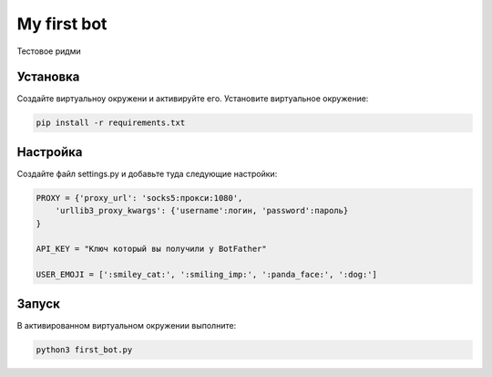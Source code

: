 My first bot
============

Тестовое ридми

Установка
---------
Создайте виртуальноу окружени и активируйте его. Установите виртуальное окружение:

.. code-block:: text

    pip install -r requirements.txt

Настройка
---------
Создайте файл settings.py и добавьте туда следующие настройки:

.. code-block:: python

    PROXY = {'proxy_url': 'socks5:прокси:1080',
        'urllib3_proxy_kwargs': {'username':логин, 'password':пароль}
    }

    API_KEY = "Ключ который вы получили у BotFather"

    USER_EMOJI = [':smiley_cat:', ':smiling_imp:', ':panda_face:', ':dog:']

Запуск
------
В активированном виртуальном окружении выполните:

.. code-block:: text

    python3 first_bot.py